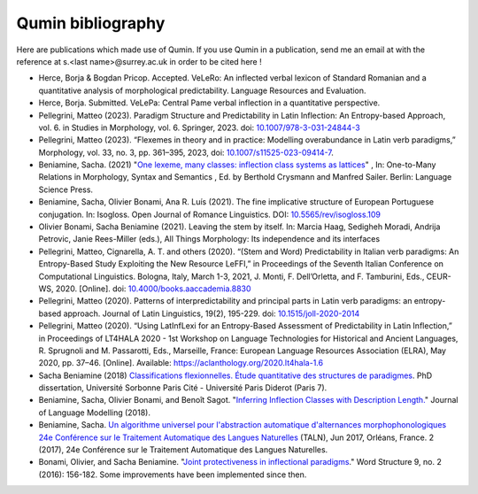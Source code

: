 
Qumin bibliography
================================

Here are publications which made use of Qumin. If you use Qumin in a publication, send me an email at with the reference at s.<last name>@surrey.ac.uk in order to be cited here !

- Herce, Borja & Bogdan Pricop. Accepted. VeLeRo: An inflected verbal lexicon of Standard Romanian and a quantitative analysis of morphological predictability. Language Resources and Evaluation.
- Herce, Borja. Submitted. VeLePa: Central Pame verbal inflection in a quantitative perspective.
- Pellegrini, Matteo (2023). Paradigm Structure and Predictability in Latin Inflection: An Entropy-based Approach, vol. 6. in Studies in Morphology, vol. 6. Springer, 2023. doi: `10.1007/978-3-031-24844-3 <https://doi.org/10.1007/978-3-031-24844-3>`_
- Pellegrini, Matteo (2023). “Flexemes in theory and in practice: Modelling overabundance in Latin verb paradigms,” Morphology, vol. 33, no. 3, pp. 361–395, 2023, doi: `10.1007/s11525-023-09414-7 <https://doi.org/10.1007/s11525-023-09414-7>`_.
- Beniamine, Sacha. (2021) "`One lexeme, many classes: inflection class systems as lattices <https://langsci-press.org/catalog/book/262>`_" , In: One-to-Many Relations in Morphology, Syntax and Semantics , Ed. by Berthold Crysmann and Manfred Sailer. Berlin: Language Science Press.
- Beniamine, Sacha, Olivier Bonami, Ana R. Luís (2021). The fine implicative structure of European Portuguese conjugation. In: Isogloss. Open Journal of Romance Linguistics. DOI:  `10.5565/rev/isogloss.109 <https://doi.org/10.5565/rev/isogloss.109>`_
-  Olivier Bonami, Sacha Beniamine (2021). Leaving the stem by itself. In: Marcia Haag, Sedigheh Moradi, Andrija Petrovic, Janie Rees-Miller (eds.), All Things Morphology: Its independence and its interfaces
-  Pellegrini, Matteo, Cignarella, A. T. and others (2020). “(Stem and Word) Predictability in Italian verb paradigms: An Entropy-Based Study Exploiting the New Resource LeFFI,” in Proceedings of the Seventh Italian Conference on Computational Linguistics. Bologna, Italy, March 1-3, 2021, J. Monti, F. Dell’Orletta, and F. Tamburini, Eds., CEUR-WS, 2020. [Online]. doi: `10.4000/books.aaccademia.8830 <https://doi.org/10.4000/books.aaccademia.8830>`_
- Pellegrini, Matteo (2020). Patterns of interpredictability and principal parts in Latin verb paradigms: an entropy-based approach. Journal of Latin Linguistics, 19(2), 195-229. doi: `10.1515/joll-2020-2014 <https://doi.org/10.1515/joll-2020-2014>`_
- Pellegrini, Matteo (2020). “Using LatInfLexi for an Entropy-Based Assessment of Predictability in Latin Inflection,” in Proceedings of LT4HALA 2020 - 1st Workshop on Language Technologies for Historical and Ancient Languages, R. Sprugnoli and M. Passarotti, Eds., Marseille, France: European Language Resources Association (ELRA), May 2020, pp. 37–46. [Online]. Available: https://aclanthology.org/2020.lt4hala-1.6
- Sacha Beniamine (2018) `Classifications flexionnelles. Étude quantitative des structures de paradigmes <https://tel.archives-ouvertes.fr/tel-01840448>`_. PhD dissertation, Université Sorbonne Paris Cité - Université Paris Diderot (Paris 7).
- Beniamine, Sacha, Olivier Bonami, and Benoît Sagot. "`Inferring Inflection Classes with Description Length. <http://jlm.ipipan.waw.pl/index.php/JLM/article/view/184>`_" Journal of Language Modelling (2018).
- Beniamine, Sacha. `Un algorithme universel pour l'abstraction automatique d'alternances morphophonologiques 24e Conférence sur le Traitement Automatique des Langues Naturelles <https://halshs.archives-ouvertes.fr/hal-01615899>`_ (TALN), Jun 2017, Orléans, France. 2 (2017), 24e Conférence sur le Traitement Automatique des Langues Naturelles.
- Bonami, Olivier, and Sacha Beniamine. "`Joint protectiveness in inflectional paradigms <http://www.llf.cnrs.fr/fr/node/4789>`_." Word Structure 9, no. 2 (2016): 156-182. Some improvements have been implemented since then.
